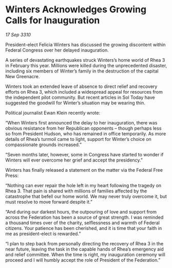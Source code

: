* Winters Acknowledges Growing Calls for Inauguration

/17 Sep 3310/

President-elect Felicia Winters has discussed the growing discontent within Federal Congress over her delayed inauguration. 

A series of devastating earthquakes struck Winters’s home world of Rhea 3 in February this year. Millions were killed during the unprecedented disaster, including six members of Winter’s family in the destruction of the capital New Greenacre. 

Winters took an extended leave of absence to direct relief and recovery efforts on Rhea 3, which included a widespread appeal for resources from the independent pilot community. But recent articles in Sol Today have suggested the goodwill for Winter’s situation may be wearing thin. 

Political journalist Ewan Klein recently wrote: 

“When Winters first announced the delay to her inauguration, there was obvious resistance from her Republican opponents – though perhaps less so from President Hudson, who has remained in office temporarily. As more details of Rhea’s turmoil came to light, support for Winter’s choice on compassionate grounds increased.” 

“Seven months later, however, some in Congress have started to wonder if Winters will ever overcome her grief and accept the presidency.” 

Winters has finally released a statement on the matter via the Federal Free Press: 

“Nothing can ever repair the hole left in my heart following the tragedy on Rhea 3. That pain is shared with millions of families affected by the catastrophe that befell our home world. We may never truly overcome it, but must resolve to move forward despite it.” 

“And during our darkest hours, the outpouring of love and support from across the Federation has been a source of great strength. I was reminded a thousand times over of the charity, selflessness and warmth of Federal citizens. Your patience has been cherished, and it is time that your faith in me as president-elect is rewarded.” 

“I plan to step back from personally directing the recovery of Rhea 3 in the near future, leaving the task in the capable hands of Rhea’s emergency aid and relief committee. When the time is right, my inauguration ceremony will proceed and I will humbly accept the role of President of the Federation.”